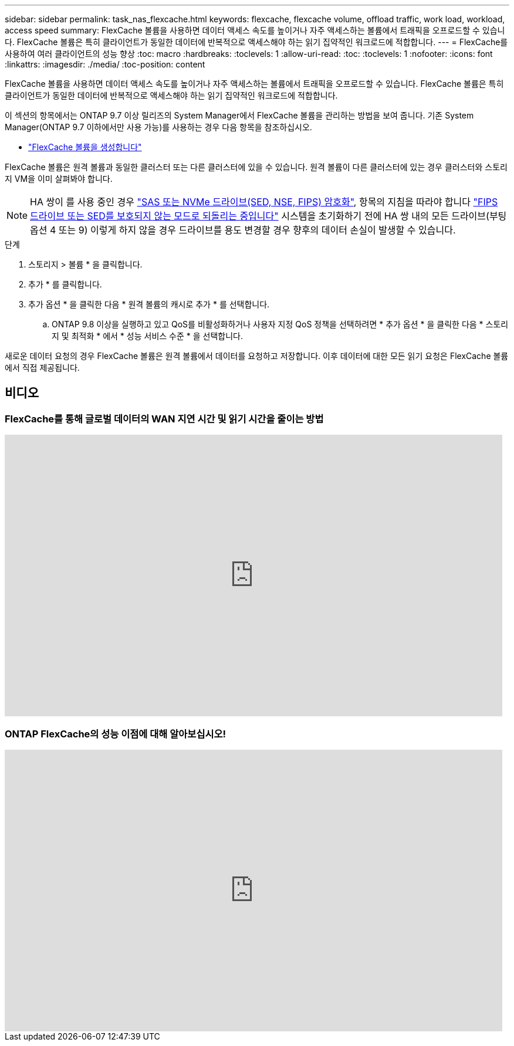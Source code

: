 ---
sidebar: sidebar 
permalink: task_nas_flexcache.html 
keywords: flexcache, flexcache volume, offload traffic, work load, workload, access speed 
summary: FlexCache 볼륨을 사용하면 데이터 액세스 속도를 높이거나 자주 액세스하는 볼륨에서 트래픽을 오프로드할 수 있습니다. FlexCache 볼륨은 특히 클라이언트가 동일한 데이터에 반복적으로 액세스해야 하는 읽기 집약적인 워크로드에 적합합니다. 
---
= FlexCache를 사용하여 여러 클라이언트의 성능 향상
:toc: macro
:hardbreaks:
:toclevels: 1
:allow-uri-read: 
:toc: 
:toclevels: 1
:nofooter: 
:icons: font
:linkattrs: 
:imagesdir: ./media/
:toc-position: content


[role="lead"]
FlexCache 볼륨을 사용하면 데이터 액세스 속도를 높이거나 자주 액세스하는 볼륨에서 트래픽을 오프로드할 수 있습니다. FlexCache 볼륨은 특히 클라이언트가 동일한 데이터에 반복적으로 액세스해야 하는 읽기 집약적인 워크로드에 적합합니다.

이 섹션의 항목에서는 ONTAP 9.7 이상 릴리즈의 System Manager에서 FlexCache 볼륨을 관리하는 방법을 보여 줍니다. 기존 System Manager(ONTAP 9.7 이하에서만 사용 가능)를 사용하는 경우 다음 항목을 참조하십시오.

* https://docs.netapp.com/us-en/ontap-sm-classic/online-help-96-97/task_creating_flexcache_volumes.html["FlexCache 볼륨을 생성합니다"^]


FlexCache 볼륨은 원격 볼륨과 동일한 클러스터 또는 다른 클러스터에 있을 수 있습니다. 원격 볼륨이 다른 클러스터에 있는 경우 클러스터와 스토리지 VM을 이미 살펴봐야 합니다.


NOTE: HA 쌍이 를 사용 중인 경우 link:https://docs.netapp.com/us-en/ontap/encryption-at-rest/support-storage-encryption-concept.html["SAS 또는 NVMe 드라이브(SED, NSE, FIPS) 암호화"], 항목의 지침을 따라야 합니다 link:https://docs.netapp.com/us-en/ontap/encryption-at-rest/return-seds-unprotected-mode-task.html["FIPS 드라이브 또는 SED를 보호되지 않는 모드로 되돌리는 중입니다"] 시스템을 초기화하기 전에 HA 쌍 내의 모든 드라이브(부팅 옵션 4 또는 9) 이렇게 하지 않을 경우 드라이브를 용도 변경할 경우 향후의 데이터 손실이 발생할 수 있습니다.

.단계
. 스토리지 > 볼륨 * 을 클릭합니다.
. 추가 * 를 클릭합니다.
. 추가 옵션 * 을 클릭한 다음 * 원격 볼륨의 캐시로 추가 * 를 선택합니다.
+
.. ONTAP 9.8 이상을 실행하고 있고 QoS를 비활성화하거나 사용자 지정 QoS 정책을 선택하려면 * 추가 옵션 * 을 클릭한 다음 * 스토리지 및 최적화 * 에서 * 성능 서비스 수준 * 을 선택합니다.




새로운 데이터 요청의 경우 FlexCache 볼륨은 원격 볼륨에서 데이터를 요청하고 저장합니다. 이후 데이터에 대한 모든 읽기 요청은 FlexCache 볼륨에서 직접 제공됩니다.



== 비디오



=== FlexCache를 통해 글로벌 데이터의 WAN 지연 시간 및 읽기 시간을 줄이는 방법

video::rbbH0l74RWc[youtube,width=848,height=480]


=== ONTAP FlexCache의 성능 이점에 대해 알아보십시오!

video::bWi1-8Ydkpg[youtube,width=848,height=480]